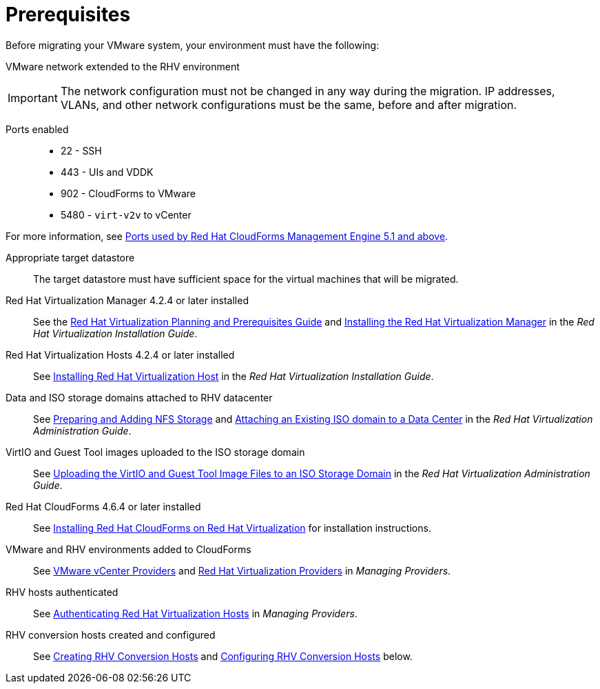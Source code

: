 [id="Prerequisites"]
= Prerequisites

Before migrating your VMware system, your environment must have the following:

VMware network extended to the RHV environment::
[IMPORTANT]
====
The network configuration must not be changed in any way during the migration. IP addresses, VLANs, and other network configurations must be the same, before and after migration.
====

Ports enabled::
* 22 - SSH
* 443 - UIs and VDDK
* 902 - CloudForms to VMware
* 5480 - `virt-v2v` to vCenter

For more information, see link:https://access.redhat.com/articles/417343[Ports used by Red Hat CloudForms Management Engine 5.1 and above].

Appropriate target datastore::
The target datastore must have sufficient space for the virtual machines that will be migrated.

Red Hat Virtualization Manager 4.2.4 or later installed::
See the link:https://access.redhat.com/documentation/en-us/red_hat_virtualization/4.2/html/planning_and_prerequisites_guide/[Red Hat Virtualization Planning and Prerequisites Guide] and link:https://access.redhat.com/documentation/en-us/red_hat_virtualization/4.2/html-single/installation_guide/#part-Installing_the_Red_Hat_Virtualization_Manager[Installing the Red Hat Virtualization Manager] in the _Red Hat Virtualization Installation Guide_.

Red Hat Virtualization Hosts 4.2.4 or later installed::
See  link:https://access.redhat.com/documentation/en-us/red_hat_virtualization/4.2/html-single/installation_guide/#Installing_RHVH[Installing Red Hat Virtualization Host] in the _Red Hat Virtualization Installation Guide_.

Data and ISO storage domains attached to RHV datacenter::
See link:https://access.redhat.com/documentation/en-us/red_hat_virtualization/4.2/html-single/administration_guide/#sect-Preparing_and_Adding_NFS_Storage[Preparing and Adding NFS Storage] and  link:https://access.redhat.com/documentation/en-us/red_hat_virtualization/4.2/html-single/administration_guide/#Attaching_an_iso_domain[Attaching an Existing ISO domain to a Data Center] in the _Red Hat Virtualization Administration Guide_.

VirtIO and Guest Tool images uploaded to the ISO storage domain::
See link:https://access.redhat.com/documentation/en-us/red_hat_virtualization/4.2/html-single/administration_guide/#Uploading_the_VirtIO_and_Guest_Tool_Image_Files_to_an_ISO_Storage_Domain[Uploading the VirtIO and Guest Tool Image Files to an ISO Storage Domain] in the _Red Hat Virtualization Administration Guide_.

Red Hat CloudForms 4.6.4 or later installed::
See  link:https://access.redhat.com/documentation/en-us/red_hat_cloudforms/4.6/html/installing_red_hat_cloudforms_on_red_hat_virtualization/[Installing Red Hat CloudForms on Red Hat Virtualization] for installation instructions.

VMware and RHV environments added to CloudForms::
See   link:https://access.redhat.com/documentation/en-us/red_hat_cloudforms/4.6/html-single/managing_providers/#vmware_vcenter_providers[VMware vCenter Providers] and link:https://access.redhat.com/documentation/en-us/red_hat_cloudforms/4.6/html-single/managing_providers/#red_hat_virtualization_providers[Red Hat Virtualization Providers] in _Managing Providers_.

RHV hosts authenticated::
See  link:https://access.redhat.com/documentation/en-us/red_hat_cloudforms/4.6/html-single/managing_providers/#authenticating_rhv_hosts[Authenticating Red Hat Virtualization Hosts] in _Managing Providers_.

RHV conversion hosts created and configured::
See xref:proc_Creating_rhv_conversion_hosts[Creating RHV Conversion Hosts] and xref:Configuring_rhv_conversion_hosts[Configuring RHV Conversion Hosts] below.
